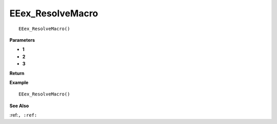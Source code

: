 .. _EEex_ResolveMacro:

===================================
EEex_ResolveMacro 
===================================

::

   EEex_ResolveMacro()



**Parameters**

* **1**
* **2**
* **3**


**Return**


**Example**

::

   EEex_ResolveMacro()

**See Also**

:ref:``, :ref:`` 

